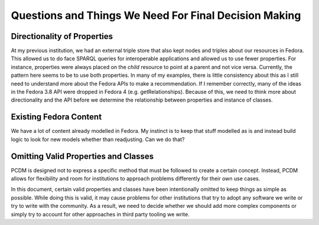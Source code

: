 ======================================================
Questions and Things We Need For Final Decision Making
======================================================

----------------------------
Directionality of Properties
----------------------------

At my previous institution, we had an external triple store that also kept nodes and triples about our resources in
Fedora.  This allowed us to do face SPARQL queries for interoperable applications and allowed us to use fewer properties.
For instance, properties were always placed on the *child* resource to point at a parent and not vice versa. Currently,
the pattern here seems to be to use both properties.  In many of my examples, there is little consistency about this as
I still need to understand more about the Fedora APIs to make a recommendation.  If I remember correctly, many of the
ideas in the Fedora 3.8 API were dropped in Fedora 4 (e.g. getRelationships). Because of this, we need to think more about
directionality and the API before we determine the relationship between properties and instance of classes.

-----------------------
Existing Fedora Content
-----------------------

We have a lot of content already modelled in Fedora.  My instinct is to keep that stuff modelled as is and instead build
logic to look for new models whether than readjusting.  Can we do that?

-------------------------------------
Omitting Valid Properties and Classes
-------------------------------------

PCDM is designed not to express a specific method that must be followed to create a certain concept. Instead, PCDM
allows for flexibility and room for institutions to approach problems differently for their own use cases.

In this document, certain valid properties and classes have been intentionally omitted to keep things as simple as
possible. While doing this is valid, it may cause problems for other institutions that try to adopt any software we
write or try to write with the community. As a result, we need to decide whether we should add more complex components
or simply try to account for other approaches in third party tooling we write.